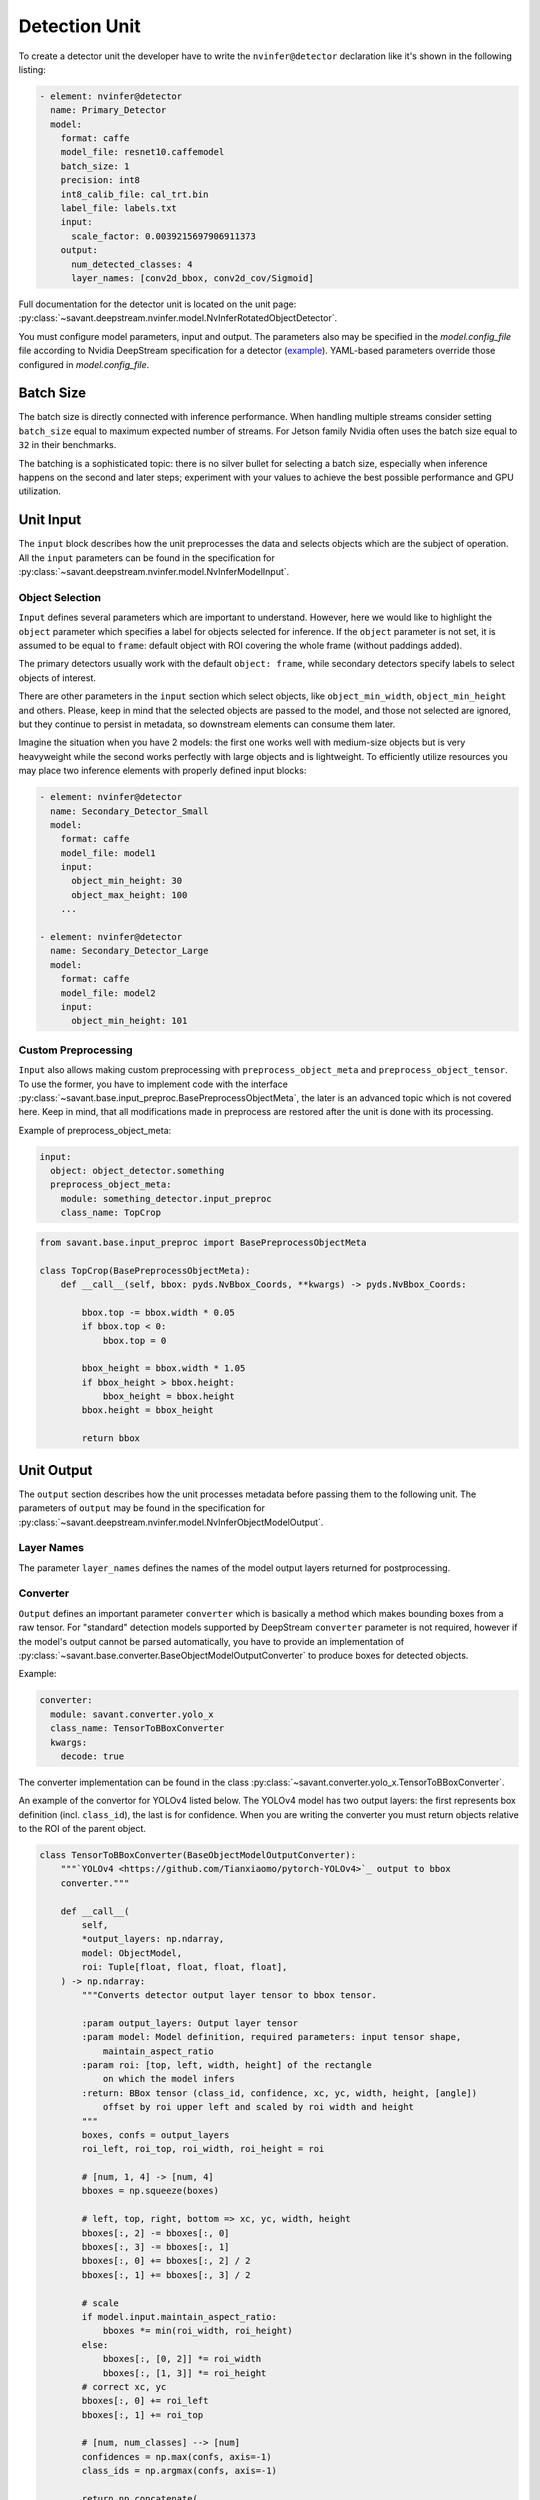 Detection Unit
==============

To create a detector unit the developer have to write the ``nvinfer@detector`` declaration like it's shown in the following listing:

.. code-block:: yaml

    - element: nvinfer@detector
      name: Primary_Detector
      model:
        format: caffe
        model_file: resnet10.caffemodel
        batch_size: 1
        precision: int8
        int8_calib_file: cal_trt.bin
        label_file: labels.txt
        input:
          scale_factor: 0.0039215697906911373
        output:
          num_detected_classes: 4
          layer_names: [conv2d_bbox, conv2d_cov/Sigmoid]

Full documentation for the detector unit is located on the unit page:
:py:class:`~savant.deepstream.nvinfer.model.NvInferRotatedObjectDetector`.

You must configure model parameters, input and output. The parameters also may be specified in the `model.config_file` file according to Nvidia DeepStream specification for a detector (`example <https://docs.nvidia.com/metropolis/deepstream/dev-guide/text/DS_plugin_gst-nvinfer.html#gst-nvinfer-file-configuration-specifications>`_). YAML-based parameters override those configured in `model.config_file`.

Batch Size
----------

The batch size is directly connected with inference performance. When handling multiple streams consider setting ``batch_size`` equal to maximum expected number of streams. For Jetson family Nvidia often uses the batch size equal to ``32`` in their benchmarks.

The batching is a sophisticated topic: there is no silver bullet for selecting a batch size, especially when inference happens on the second and later steps; experiment with your values to achieve the best possible performance and GPU utilization.

Unit Input
----------

The ``input`` block describes how the unit preprocesses the data and selects objects which are the subject of operation. All the ``input`` parameters can be found in the specification for :py:class:`~savant.deepstream.nvinfer.model.NvInferModelInput`.

Object Selection
^^^^^^^^^^^^^^^^

``Input`` defines several parameters which are important to understand. However, here we would like to highlight the ``object`` parameter which specifies a label for objects selected for inference. If the ``object`` parameter is not set, it is assumed to be equal to ``frame``: default object with ROI covering the whole frame (without paddings added).

The primary detectors usually work with the default ``object: frame``, while secondary detectors specify labels to select objects of interest.

There are other parameters in the ``input`` section which select objects, like ``object_min_width``, ``object_min_height`` and others. Please, keep in mind that the selected objects are passed to the model, and those not selected are ignored, but they continue to persist in metadata, so downstream elements can consume them later.

Imagine the situation when you have 2 models: the first one works well with medium-size objects but is very heavyweight while the second works perfectly with large objects and is lightweight. To efficiently utilize resources you may place two inference elements with properly defined input blocks:

.. code-block:: yaml

    - element: nvinfer@detector
      name: Secondary_Detector_Small
      model:
        format: caffe
        model_file: model1
        input:
          object_min_height: 30
          object_max_height: 100
        ...

    - element: nvinfer@detector
      name: Secondary_Detector_Large
      model:
        format: caffe
        model_file: model2
        input:
          object_min_height: 101

Custom Preprocessing
^^^^^^^^^^^^^^^^^^^^

``Input`` also allows making custom preprocessing with ``preprocess_object_meta`` and ``preprocess_object_tensor``. To use the former, you have to implement code with the interface :py:class:`~savant.base.input_preproc.BasePreprocessObjectMeta`, the later is an advanced topic which is not covered here. Keep in mind, that all modifications made in preprocess are restored after the unit is done with its processing.

Example of preprocess_object_meta:

.. code-block:: yaml

    input:
      object: object_detector.something
      preprocess_object_meta:
        module: something_detector.input_preproc
        class_name: TopCrop

.. code-block:: python

    from savant.base.input_preproc import BasePreprocessObjectMeta

    class TopCrop(BasePreprocessObjectMeta):
        def __call__(self, bbox: pyds.NvBbox_Coords, **kwargs) -> pyds.NvBbox_Coords:

            bbox.top -= bbox.width * 0.05
            if bbox.top < 0:
                bbox.top = 0

            bbox_height = bbox.width * 1.05
            if bbox_height > bbox.height:
                bbox_height = bbox.height
            bbox.height = bbox_height

            return bbox

Unit Output
-----------

The ``output`` section describes how the unit processes metadata before passing them to the following unit. The parameters of ``output`` may be found in the specification for :py:class:`~savant.deepstream.nvinfer.model.NvInferObjectModelOutput`.

Layer Names
^^^^^^^^^^^

The parameter ``layer_names`` defines the names of the model output layers returned for postprocessing.

Converter
^^^^^^^^^

``Output`` defines an important parameter ``converter`` which is basically a method which makes bounding boxes from a raw tensor. For "standard" detection models supported by DeepStream ``converter`` parameter is not required, however if the model's output cannot be parsed automatically, you have to provide an implementation of :py:class:`~savant.base.converter.BaseObjectModelOutputConverter` to produce boxes for detected objects.

Example:

.. code-block:: yaml

      converter:
        module: savant.converter.yolo_x
        class_name: TensorToBBoxConverter
        kwargs:
          decode: true

The converter implementation can be found in the class :py:class:`~savant.converter.yolo_x.TensorToBBoxConverter`.

An example of the convertor for YOLOv4 listed below. The YOLOv4 model has two output layers: the first represents box definition (incl. ``class_id``), the last is for confidence. When you are writing the converter you must return objects relative to the ROI of the parent object.

.. code-block:: python

    class TensorToBBoxConverter(BaseObjectModelOutputConverter):
        """`YOLOv4 <https://github.com/Tianxiaomo/pytorch-YOLOv4>`_ output to bbox
        converter."""

        def __call__(
            self,
            *output_layers: np.ndarray,
            model: ObjectModel,
            roi: Tuple[float, float, float, float],
        ) -> np.ndarray:
            """Converts detector output layer tensor to bbox tensor.

            :param output_layers: Output layer tensor
            :param model: Model definition, required parameters: input tensor shape,
                maintain_aspect_ratio
            :param roi: [top, left, width, height] of the rectangle
                on which the model infers
            :return: BBox tensor (class_id, confidence, xc, yc, width, height, [angle])
                offset by roi upper left and scaled by roi width and height
            """
            boxes, confs = output_layers
            roi_left, roi_top, roi_width, roi_height = roi

            # [num, 1, 4] -> [num, 4]
            bboxes = np.squeeze(boxes)

            # left, top, right, bottom => xc, yc, width, height
            bboxes[:, 2] -= bboxes[:, 0]
            bboxes[:, 3] -= bboxes[:, 1]
            bboxes[:, 0] += bboxes[:, 2] / 2
            bboxes[:, 1] += bboxes[:, 3] / 2

            # scale
            if model.input.maintain_aspect_ratio:
                bboxes *= min(roi_width, roi_height)
            else:
                bboxes[:, [0, 2]] *= roi_width
                bboxes[:, [1, 3]] *= roi_height
            # correct xc, yc
            bboxes[:, 0] += roi_left
            bboxes[:, 1] += roi_top

            # [num, num_classes] --> [num]
            confidences = np.max(confs, axis=-1)
            class_ids = np.argmax(confs, axis=-1)

            return np.concatenate(
                (
                    class_ids.reshape(-1, 1).astype(np.float32),
                    confidences.reshape(-1, 1),
                    bboxes,
                ),
                axis=1,
            )


Object Filtering
^^^^^^^^^^^^^^^^

Within ``output`` you may also select only necessary objects by specifying their IDs and labels:

.. code-block:: yaml

    output:
      layer_names: [output_bbox/BiasAdd, output_cov/Sigmoid]
      num_detected_classes: 3
      objects:
        - class_id: 0
          label: person
          selector:
            kwargs:
              min_width: 32
              min_height: 32
        - class_id: 2
          label: face
          selector:
            kwargs:
              confidence_threshold: 0.1

All skipped classes will be permanently excluded from the next steps of the pipeline. The ``selector`` block also allows defining a filter to eliminate unnecessary objects.

If unit name is ``Primary_Detector``, then to address selected objects in the following units use ``Primary_Detector.person`` and ``Primary_Detector.face`` labels.

The default selector implementation runs NMS and allows selecting objects by specifying ``min_width``, ``min_height``, and ``confidence_threshold``. To create a custom ``selector`` you have to implement :py:class:`~savant.base.selector.BaseSelector`. You may take a look at :py:class:`~savant.selector.BBoxSelector` to get an idea of how to write it.
